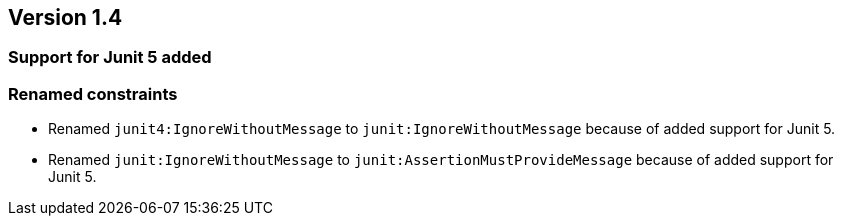 ifndef::jqa-in-manual[== Version 1.4]
ifdef::jqa-in-manual[== JUnit Plugin 1.4]

=== Support for Junit 5 added

=== Renamed constraints

* Renamed `junit4:IgnoreWithoutMessage` to `junit:IgnoreWithoutMessage` because
  of added support for Junit 5.

* Renamed `junit:IgnoreWithoutMessage` to `junit:AssertionMustProvideMessage` because
  of added support for Junit 5.

